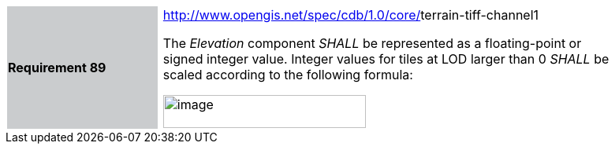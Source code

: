 [width="90%",cols="2,0,6"]
|===
|*Requirement 89*{set:cellbgcolor:#CACCCE}
|{set:cellbgcolor:#FFFFFF}
a|http://www.opengis.net/spec/cdb/core/navdata-component[http://www.opengis.net/spec/cdb/1.0/core/]terrain-tiff-channel1 +

The _Elevation_ component _SHALL_ be represented as a floating-point or signed integer value. Integer values for tiles at LOD larger than 0 _SHALL_ be scaled according to the following formula:


image::images/image54.png[image,width=257,height=42]

{set:cellbgcolor:#FFFFFF}
|===
